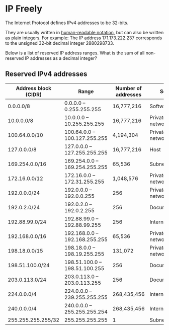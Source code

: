 * IP Freely

The Internet Protocol defines IPv4 addresses to be 32-bits.

They are usually written in [[https://en.wikipedia.org/wiki/Classless_Inter-Domain_Routing][human-readable notation]], but can also be
written as plain integers. For example: The IP address 171.173.222.237
corresponds to the unsigned 32-bit decimal integer 2880298733.

Below is a list of reserved IP address ranges. What is the sum of all
non-reserved IP addresses as a decimal integer?

** Reserved IPv4 addresses

|----------------------+-------------------------------+---------------------+-----------------|
| Address block (CIDR) | Range                         | Number of addresses | Scope           |
|----------------------+-------------------------------+---------------------+-----------------|
| 0.0.0.0/8            | 0.0.0.0 – 0.255.255.255       | 16,777,216          | Software        |
| 10.0.0.0/8           | 10.0.0.0 – 10.255.255.255     | 16,777,216          | Private network |
| 100.64.0.0/10        | 100.64.0.0 – 100.127.255.255  | 4,194,304           | Private network |
| 127.0.0.0/8          | 127.0.0.0 – 127.255.255.255   | 16,777,216          | Host            |
| 169.254.0.0/16       | 169.254.0.0 – 169.254.255.255 | 65,536              | Subnet          |
| 172.16.0.0/12        | 172.16.0.0 – 172.31.255.255   | 1,048,576           | Private network |
| 192.0.0.0/24         | 192.0.0.0 – 192.0.0.255       | 256                 | Private network |
| 192.0.2.0/24         | 192.0.2.0 – 192.0.2.255       | 256                 | Documentation   |
| 192.88.99.0/24       | 192.88.99.0 – 192.88.99.255   | 256                 | Internet        |
| 192.168.0.0/16       | 192.168.0.0 – 192.168.255.255 | 65,536              | Private network |
| 198.18.0.0/15        | 198.18.0.0 – 198.19.255.255   | 131,072             | Private network |
| 198.51.100.0/24      | 198.51.100.0 – 198.51.100.255 | 256                 | Documentation   |
| 203.0.113.0/24       | 203.0.113.0 – 203.0.113.255   | 256                 | Documentation   |
| 224.0.0.0/4          | 224.0.0.0 – 239.255.255.255   | 268,435,456         | Internet        |
| 240.0.0.0/4          | 240.0.0.0 – 255.255.255.254   | 268,435,456         | Internet        |
| 255.255.255.255/32   | 255.255.255.255               | 1                   | Subnet          |
|----------------------+-------------------------------+---------------------+-----------------|

